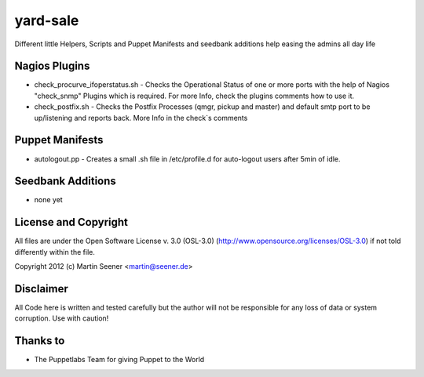 =========
yard-sale
=========

Different little Helpers, Scripts and Puppet Manifests and seedbank additions help easing the admins all day life

Nagios Plugins
==============

* check_procurve_ifoperstatus.sh - Checks the Operational Status of one or more ports with the help of Nagios "check_snmp" Plugins which is required. For more Info, check the plugins comments how to use it.
* check_postfix.sh - Checks the Postfix Processes (qmgr, pickup and master) and default smtp port to be up/listening and reports back. More Info in the check`s comments

Puppet Manifests
================

* autologout.pp - Creates a small .sh file in /etc/profile.d for auto-logout users after 5min of idle.

Seedbank Additions
==================

* none yet

License and Copyright
=====================

All files are under the Open Software License v. 3.0 (OSL-3.0) (http://www.opensource.org/licenses/OSL-3.0) if not told differently within the file.

Copyright 2012 (c) Martin Seener <martin@seener.de>

Disclaimer
==========

All Code here is written and tested carefully but the author will not be responsible for any loss of data or system corruption.
Use with caution!

Thanks to
=========

* The Puppetlabs Team for giving Puppet to the World